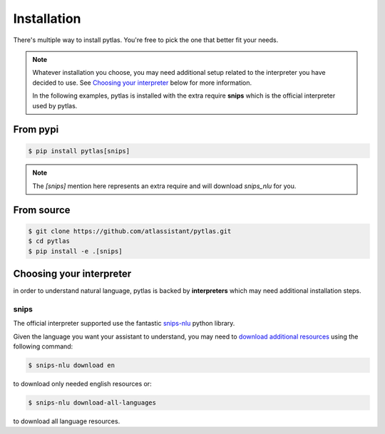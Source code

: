 Installation
============

There's multiple way to install pytlas. You're free to pick the one that better fit your needs.

.. note::

  Whatever installation you choose, you may need additional setup related to the interpreter you have decided to use. See `Choosing your interpreter`_ below for more information.

  In the following examples, pytlas is installed with the extra require **snips** which is the official interpreter used by pytlas.

From pypi
---------

.. code:: bash

  $ pip install pytlas[snips]

.. note::

  The `[snips]` mention here represents an extra require and will download `snips_nlu` for you.

From source
-----------

.. code:: bash

  $ git clone https://github.com/atlassistant/pytlas.git
  $ cd pytlas
  $ pip install -e .[snips]

Choosing your interpreter
-------------------------

in order to understand natural language, pytlas is backed by **interpreters** which may need additional installation steps.

snips
~~~~~

The official interpreter supported use the fantastic `snips-nlu <https://github.com/snipsco/snips-nlu>`_ python library.

Given the language you want your assistant to understand, you may need to `download additional resources <https://github.com/snipsco/snips-nlu#language-resources>`_ using the following command:

.. code:: bash

  $ snips-nlu download en

to download only needed english resources or:

.. code:: bash

  $ snips-nlu download-all-languages

to download all language resources.